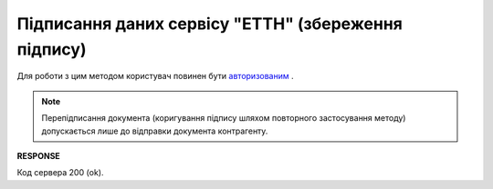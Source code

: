 #############################################################
**Підписання даних сервісу "ЕТТН" (збереження підпису)**
#############################################################

Для роботи з цим методом користувач повинен бути `авторизованим <https://wiki.edin.ua/uk/latest/API_ETTNv3/Methods/Authorization.html>`__ .

.. note::
   Перепідписання документа (коригування підпису шляхом повторного застосування методу) допускається лише до відправки документа контрагенту.

.. csv-table:: 
  :file: SaveEcmrSign.csv
  :widths:  10, 41
  :stub-columns: 0

**RESPONSE**

Код сервера 200 (ok).

